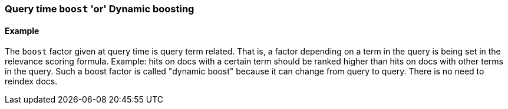 [[query-time-boost]]
=== Query time `boost` 'or' Dynamic boosting


==== Example

The `boost` factor given at query time is query term related. That is, a factor depending on a term in the query is being set in the relevance scoring formula. Example: hits on docs with a certain term should be ranked higher than hits on docs with other terms in the query. Such a boost factor is called "dynamic boost" because it can change from query to query. There is no need to reindex docs.